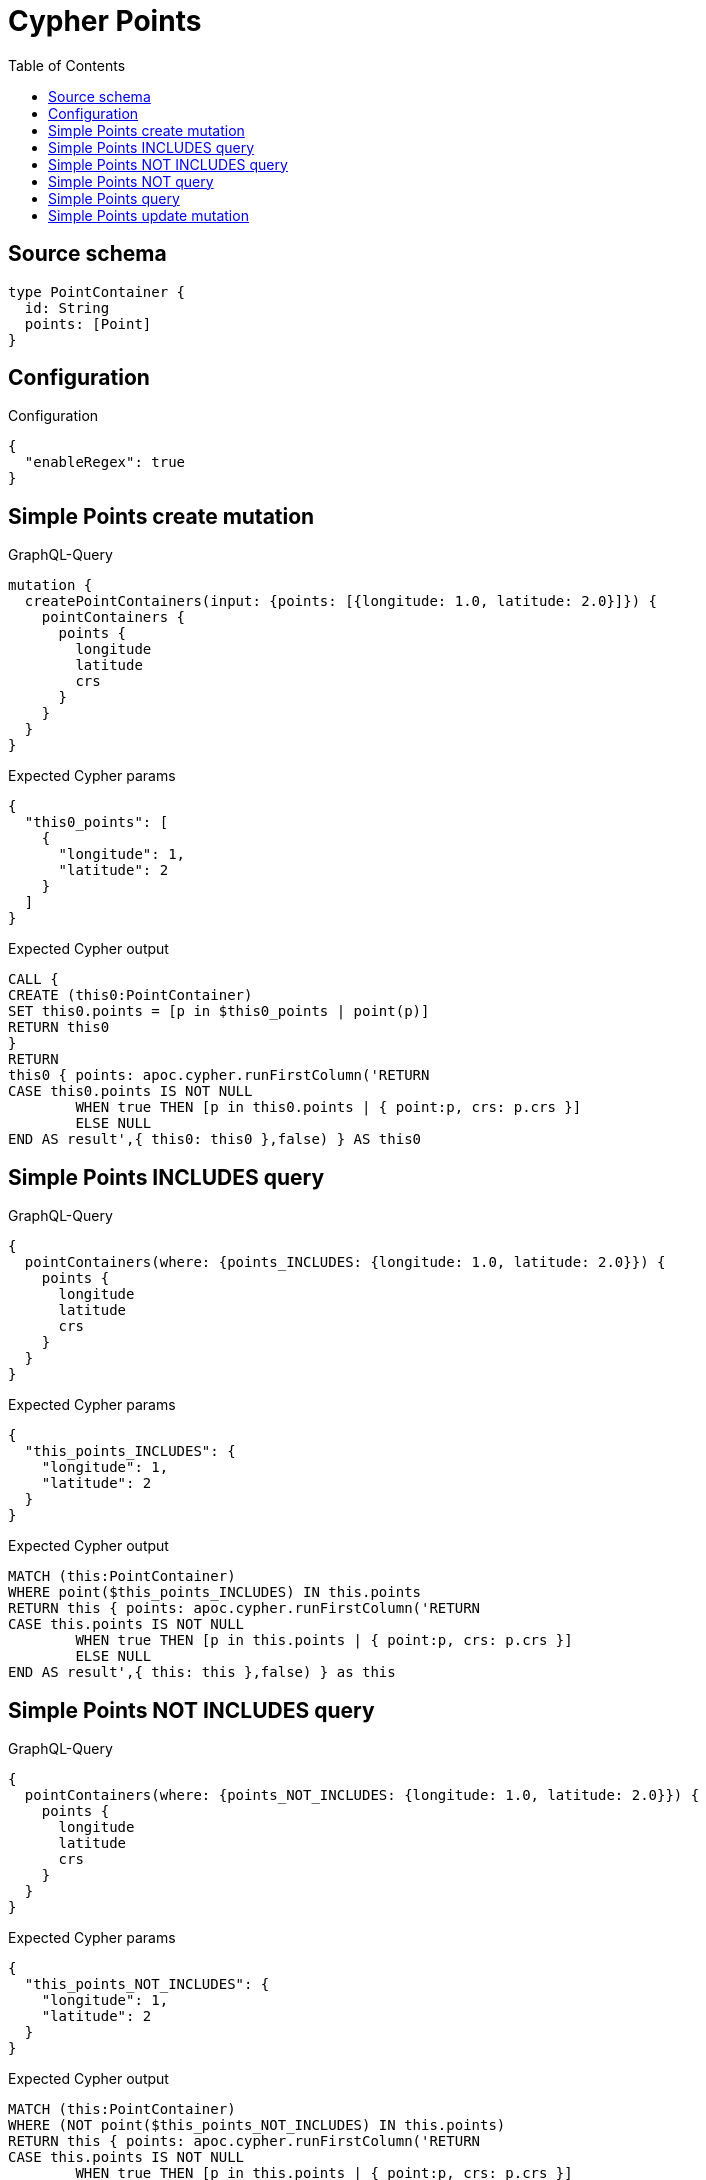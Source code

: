 :toc:

= Cypher Points

== Source schema

[source,graphql,schema=true]
----
type PointContainer {
  id: String
  points: [Point]
}
----

== Configuration

.Configuration
[source,json,schema-config=true]
----
{
  "enableRegex": true
}
----
== Simple Points create mutation

.GraphQL-Query
[source,graphql]
----
mutation {
  createPointContainers(input: {points: [{longitude: 1.0, latitude: 2.0}]}) {
    pointContainers {
      points {
        longitude
        latitude
        crs
      }
    }
  }
}
----

.Expected Cypher params
[source,json]
----
{
  "this0_points": [
    {
      "longitude": 1,
      "latitude": 2
    }
  ]
}
----

.Expected Cypher output
[source,cypher]
----
CALL {
CREATE (this0:PointContainer)
SET this0.points = [p in $this0_points | point(p)]
RETURN this0
}
RETURN 
this0 { points: apoc.cypher.runFirstColumn('RETURN
CASE this0.points IS NOT NULL
	WHEN true THEN [p in this0.points | { point:p, crs: p.crs }]
	ELSE NULL
END AS result',{ this0: this0 },false) } AS this0
----

== Simple Points INCLUDES query

.GraphQL-Query
[source,graphql]
----
{
  pointContainers(where: {points_INCLUDES: {longitude: 1.0, latitude: 2.0}}) {
    points {
      longitude
      latitude
      crs
    }
  }
}
----

.Expected Cypher params
[source,json]
----
{
  "this_points_INCLUDES": {
    "longitude": 1,
    "latitude": 2
  }
}
----

.Expected Cypher output
[source,cypher]
----
MATCH (this:PointContainer)
WHERE point($this_points_INCLUDES) IN this.points
RETURN this { points: apoc.cypher.runFirstColumn('RETURN
CASE this.points IS NOT NULL
	WHEN true THEN [p in this.points | { point:p, crs: p.crs }]
	ELSE NULL
END AS result',{ this: this },false) } as this
----

== Simple Points NOT INCLUDES query

.GraphQL-Query
[source,graphql]
----
{
  pointContainers(where: {points_NOT_INCLUDES: {longitude: 1.0, latitude: 2.0}}) {
    points {
      longitude
      latitude
      crs
    }
  }
}
----

.Expected Cypher params
[source,json]
----
{
  "this_points_NOT_INCLUDES": {
    "longitude": 1,
    "latitude": 2
  }
}
----

.Expected Cypher output
[source,cypher]
----
MATCH (this:PointContainer)
WHERE (NOT point($this_points_NOT_INCLUDES) IN this.points)
RETURN this { points: apoc.cypher.runFirstColumn('RETURN
CASE this.points IS NOT NULL
	WHEN true THEN [p in this.points | { point:p, crs: p.crs }]
	ELSE NULL
END AS result',{ this: this },false) } as this
----

== Simple Points NOT query

.GraphQL-Query
[source,graphql]
----
{
  pointContainers(where: {points_NOT: [{longitude: 1.0, latitude: 2.0}]}) {
    points {
      longitude
      latitude
    }
  }
}
----

.Expected Cypher params
[source,json]
----
{
  "this_points_NOT": [
    {
      "longitude": 1,
      "latitude": 2
    }
  ]
}
----

.Expected Cypher output
[source,cypher]
----
MATCH (this:PointContainer)
WHERE (NOT this.points = [p in $this_points_NOT | point(p)])
RETURN this { points: apoc.cypher.runFirstColumn('RETURN
CASE this.points IS NOT NULL
	WHEN true THEN [p in this.points | { point:p }]
	ELSE NULL
END AS result',{ this: this },false) } as this
----

== Simple Points query

.GraphQL-Query
[source,graphql]
----
{
  pointContainers(where: {points: [{longitude: 1.0, latitude: 2.0}]}) {
    points {
      longitude
      latitude
      crs
    }
  }
}
----

.Expected Cypher params
[source,json]
----
{
  "this_points": [
    {
      "longitude": 1,
      "latitude": 2
    }
  ]
}
----

.Expected Cypher output
[source,cypher]
----
MATCH (this:PointContainer)
WHERE this.points = [p in $this_points | point(p)]
RETURN this { points: apoc.cypher.runFirstColumn('RETURN
CASE this.points IS NOT NULL
	WHEN true THEN [p in this.points | { point:p, crs: p.crs }]
	ELSE NULL
END AS result',{ this: this },false) } as this
----

== Simple Points update mutation

.GraphQL-Query
[source,graphql]
----
mutation {
  updatePointContainers(
    where: {id: "id"}
    update: {points: [{longitude: 1.0, latitude: 2.0}]}
  ) {
    pointContainers {
      points {
        longitude
        latitude
        crs
      }
    }
  }
}
----

.Expected Cypher params
[source,json]
----
{
  "this_id": "id",
  "this_update_points": [
    {
      "longitude": 1,
      "latitude": 2
    }
  ]
}
----

.Expected Cypher output
[source,cypher]
----
MATCH (this:PointContainer)
WHERE this.id = $this_id

SET this.points = [p in $this_update_points | point(p)]

RETURN this { points: apoc.cypher.runFirstColumn('RETURN
CASE this.points IS NOT NULL
	WHEN true THEN [p in this.points | { point:p, crs: p.crs }]
	ELSE NULL
END AS result',{ this: this },false) } AS this
----

